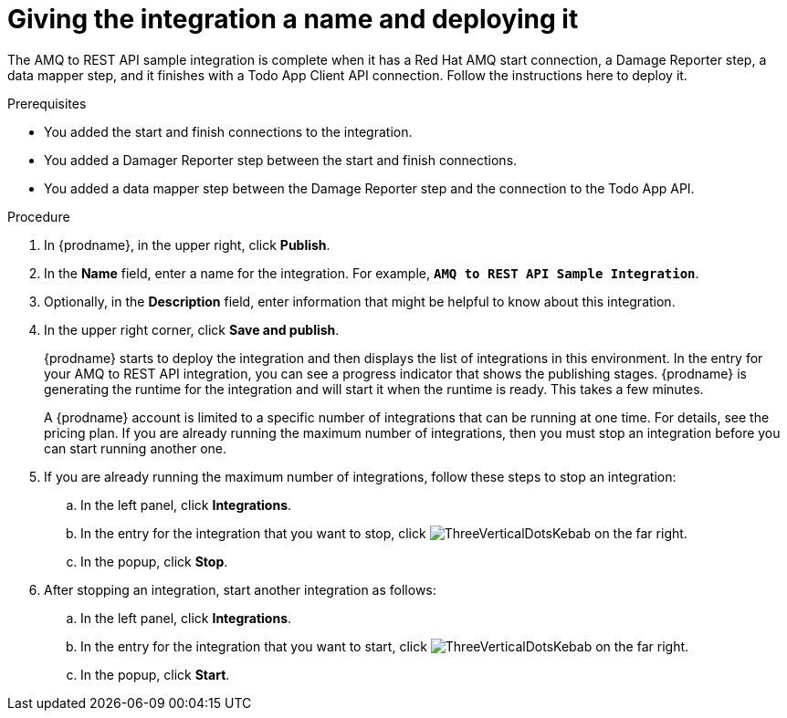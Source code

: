 // Module included in the following assemblies:
// as_amq2api-create-integration.adoc

[id='amq2api-name-and-publish_{context}']
= Giving the integration a name and deploying it

The AMQ to REST API sample integration is complete when it has a Red Hat AMQ start
connection, a Damage Reporter step, a data mapper step, and it finishes
with a Todo App Client API connection. Follow the instructions here to 
deploy it. 

.Prerequisites
* You added the start and finish connections to the integration.
* You added a Damager Reporter step between the start and finish connections.
* You added a data mapper step between the Damage Reporter step and 
the connection to the Todo App API. 

.Procedure
. In {prodname}, in the upper right, click *Publish*.
. In the *Name* field, enter a name for the
integration. For example, `*AMQ to REST API Sample Integration*`.
. Optionally, in the *Description* field, enter information that might be
helpful to know about this integration.
. In the upper right corner, click *Save and publish*.
+
{prodname} starts to deploy the integration and then displays the 
list of integrations in this environment. In the entry for your AMQ to 
REST API integration, you can see a progress
indicator that shows the publishing stages. 
{prodname} is generating the runtime for the integration and
will start it when the runtime is ready. This takes a few minutes.
+
A {prodname} account is limited to a specific number of 
integrations that can be running at one time. For details, 
see the pricing plan. If you are already running the maximum
number of integrations, then you must stop an integration
before you can start running another one. 

. If you are already running the maximum number of integrations, follow
these steps to stop an integration:

.. In the left panel, click *Integrations*.
.. In the entry for the integration that you want to stop, click
image:images/tutorials/ThreeVerticalDotsKebab.png[title="the three vertical dots"]
on the far right. 
.. In the popup, click *Stop*. 

. After stopping an integration, start another integration as follows:

.. In the left panel, click *Integrations*.
.. In the entry for the integration that you want to start, click
image:images/tutorials/ThreeVerticalDotsKebab.png[title="the three vertical dots"]
on the far right. 
.. In the popup, click *Start*. 
